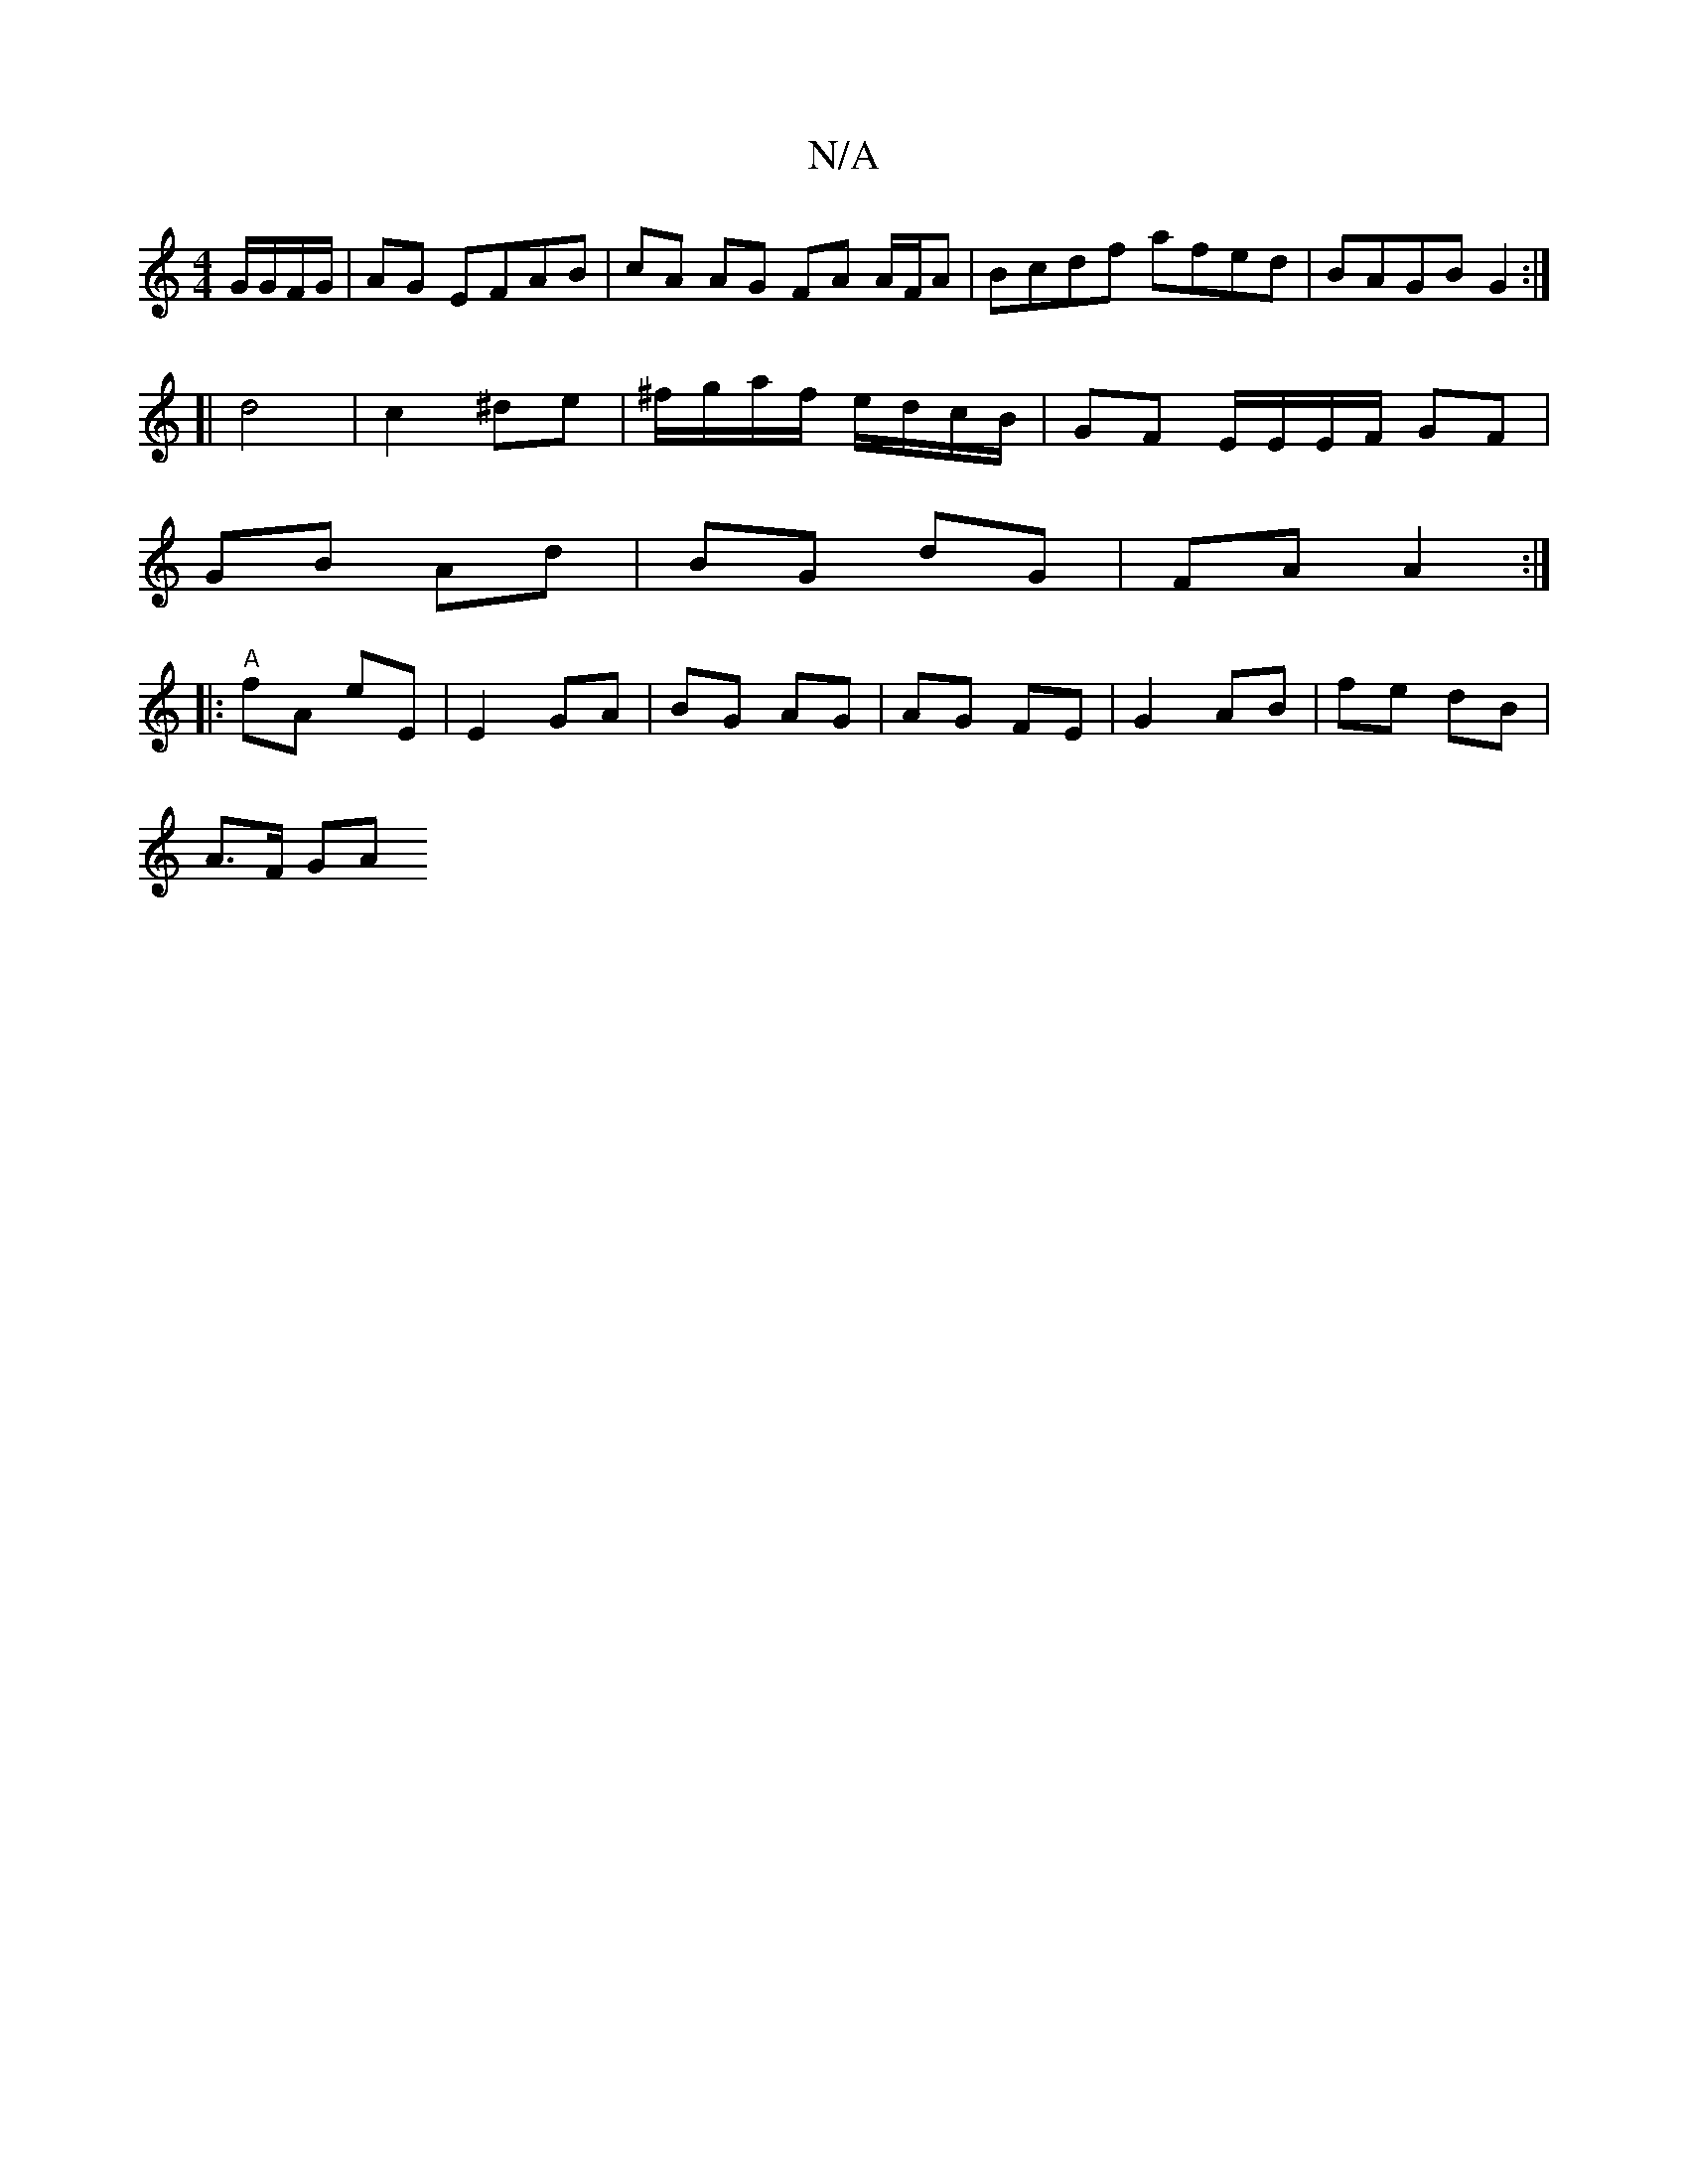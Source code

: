 X:1
T:N/A
M:4/4
R:N/A
K:Cmajor
 G/G/F/G/ | AG EFAB | cA AG FA A/F/A | Bcdf afed | BAGB G2 :|
[|d4 | c2 ^de|^f/g/a/f/ e/d/c/B/ | GF E/E/E/F/ GF |
GB Ad | BG dG | FA A2 :|
|: "A"fA eE | E2 GA | BG AG | AG FE | G2 AB | fe dB |
A>F GA 